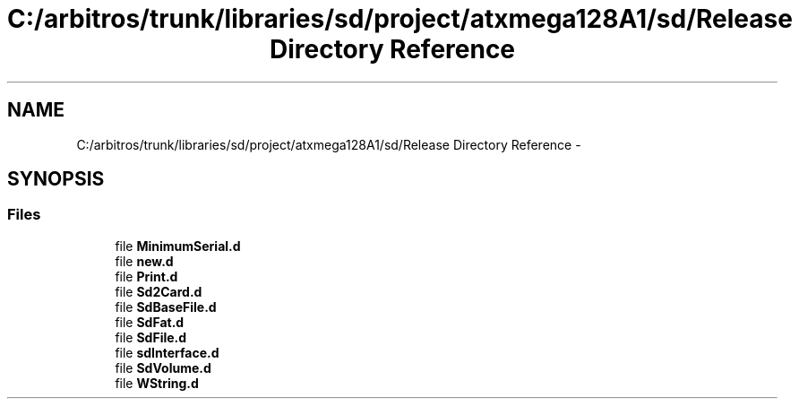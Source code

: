 .TH "C:/arbitros/trunk/libraries/sd/project/atxmega128A1/sd/Release Directory Reference" 3 "Sun Mar 2 2014" "My Project" \" -*- nroff -*-
.ad l
.nh
.SH NAME
C:/arbitros/trunk/libraries/sd/project/atxmega128A1/sd/Release Directory Reference \- 
.SH SYNOPSIS
.br
.PP
.SS "Files"

.in +1c
.ti -1c
.RI "file \fBMinimumSerial\&.d\fP"
.br
.ti -1c
.RI "file \fBnew\&.d\fP"
.br
.ti -1c
.RI "file \fBPrint\&.d\fP"
.br
.ti -1c
.RI "file \fBSd2Card\&.d\fP"
.br
.ti -1c
.RI "file \fBSdBaseFile\&.d\fP"
.br
.ti -1c
.RI "file \fBSdFat\&.d\fP"
.br
.ti -1c
.RI "file \fBSdFile\&.d\fP"
.br
.ti -1c
.RI "file \fBsdInterface\&.d\fP"
.br
.ti -1c
.RI "file \fBSdVolume\&.d\fP"
.br
.ti -1c
.RI "file \fBWString\&.d\fP"
.br
.in -1c
